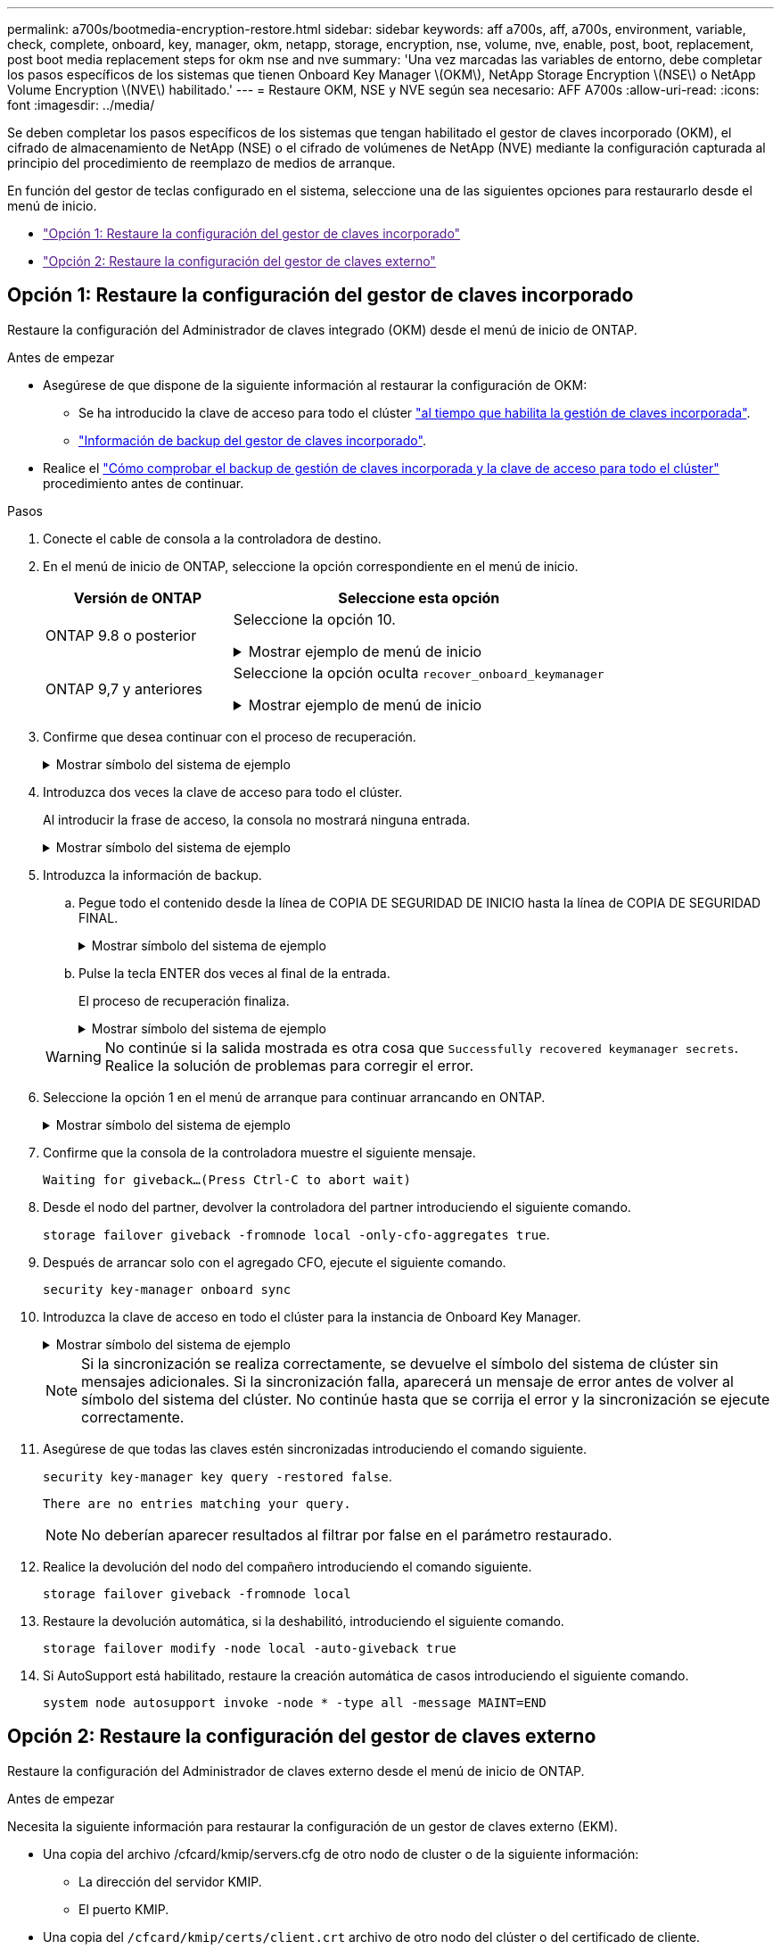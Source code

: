 ---
permalink: a700s/bootmedia-encryption-restore.html 
sidebar: sidebar 
keywords: aff a700s, aff, a700s, environment, variable, check, complete, onboard, key, manager, okm, netapp, storage, encryption, nse, volume, nve, enable, post, boot, replacement, post boot media replacement steps for okm nse and nve 
summary: 'Una vez marcadas las variables de entorno, debe completar los pasos específicos de los sistemas que tienen Onboard Key Manager \(OKM\), NetApp Storage Encryption \(NSE\) o NetApp Volume Encryption \(NVE\) habilitado.' 
---
= Restaure OKM, NSE y NVE según sea necesario: AFF A700s
:allow-uri-read: 
:icons: font
:imagesdir: ../media/


[role="lead"]
Se deben completar los pasos específicos de los sistemas que tengan habilitado el gestor de claves incorporado (OKM), el cifrado de almacenamiento de NetApp (NSE) o el cifrado de volúmenes de NetApp (NVE) mediante la configuración capturada al principio del procedimiento de reemplazo de medios de arranque.

En función del gestor de teclas configurado en el sistema, seleccione una de las siguientes opciones para restaurarlo desde el menú de inicio.

* link:["Opción 1: Restaure la configuración del gestor de claves incorporado"]
* link:["Opción 2: Restaure la configuración del gestor de claves externo"]




== Opción 1: Restaure la configuración del gestor de claves incorporado

Restaure la configuración del Administrador de claves integrado (OKM) desde el menú de inicio de ONTAP.

.Antes de empezar
* Asegúrese de que dispone de la siguiente información al restaurar la configuración de OKM:
+
** Se ha introducido la clave de acceso para todo el clúster https://docs.netapp.com/us-en/ontap/encryption-at-rest/enable-onboard-key-management-96-later-nse-task.html["al tiempo que habilita la gestión de claves incorporada"].
** https://docs.netapp.com/us-en/ontap/encryption-at-rest/backup-key-management-information-manual-task.html["Información de backup del gestor de claves incorporado"].


* Realice el https://kb.netapp.com/on-prem/ontap/Ontap_OS/OS-KBs/How_to_verify_onboard_key_management_backup_and_cluster-wide_passphrase["Cómo comprobar el backup de gestión de claves incorporada y la clave de acceso para todo el clúster"] procedimiento antes de continuar.


.Pasos
. Conecte el cable de consola a la controladora de destino.
. En el menú de inicio de ONTAP, seleccione la opción correspondiente en el menú de inicio.
+
[cols="1a,2a"]
|===
| Versión de ONTAP | Seleccione esta opción 


 a| 
ONTAP 9.8 o posterior
 a| 
Seleccione la opción 10.

.Mostrar ejemplo de menú de inicio
[%collapsible]
====
....

Please choose one of the following:

(1)  Normal Boot.
(2)  Boot without /etc/rc.
(3)  Change password.
(4)  Clean configuration and initialize all disks.
(5)  Maintenance mode boot.
(6)  Update flash from backup config.
(7)  Install new software first.
(8)  Reboot node.
(9)  Configure Advanced Drive Partitioning.
(10) Set Onboard Key Manager recovery secrets.
(11) Configure node for external key management.
Selection (1-11)? 10

....
====


 a| 
ONTAP 9,7 y anteriores
 a| 
Seleccione la opción oculta `recover_onboard_keymanager`

.Mostrar ejemplo de menú de inicio
[%collapsible]
====
....

Please choose one of the following:

(1)  Normal Boot.
(2)  Boot without /etc/rc.
(3)  Change password.
(4)  Clean configuration and initialize all disks.
(5)  Maintenance mode boot.
(6)  Update flash from backup config.
(7)  Install new software first.
(8)  Reboot node.
(9)  Configure Advanced Drive Partitioning.
Selection (1-19)? recover_onboard_keymanager

....
====
|===
. Confirme que desea continuar con el proceso de recuperación.
+
.Mostrar símbolo del sistema de ejemplo
[%collapsible]
====
`This option must be used only in disaster recovery procedures. Are you sure? (y or n):`

====
. Introduzca dos veces la clave de acceso para todo el clúster.
+
Al introducir la frase de acceso, la consola no mostrará ninguna entrada.

+
.Mostrar símbolo del sistema de ejemplo
[%collapsible]
====
`Enter the passphrase for onboard key management:`

`Enter the passphrase again to confirm:`

====
. Introduzca la información de backup.
+
.. Pegue todo el contenido desde la línea de COPIA DE SEGURIDAD DE INICIO hasta la línea de COPIA DE SEGURIDAD FINAL.
+
.Mostrar símbolo del sistema de ejemplo
[%collapsible]
====
....
Enter the backup data:

--------------------------BEGIN BACKUP--------------------------
0123456789012345678901234567890123456789012345678901234567890123
1234567890123456789012345678901234567890123456789012345678901234
2345678901234567890123456789012345678901234567890123456789012345
3456789012345678901234567890123456789012345678901234567890123456
4567890123456789012345678901234567890123456789012345678901234567
AAAAAAAAAAAAAAAAAAAAAAAAAAAAAAAAAAAAAAAAAAAAAAAAAAAAAAAAAAAAAAAA
AAAAAAAAAAAAAAAAAAAAAAAAAAAAAAAAAAAAAAAAAAAAAAAAAAAAAAAAAAAAAAAA
AAAAAAAAAAAAAAAAAAAAAAAAAAAAAAAAAAAAAAAAAAAAAAAAAAAAAAAAAAAAAAAA
AAAAAAAAAAAAAAAAAAAAAAAAAAAAAAAAAAAAAAAAAAAAAAAAAAAAAAAAAAAAAAAA
AAAAAAAAAAAAAAAAAAAAAAAAAAAAAAAAAAAAAAAAAAAAAAAAAAAAAAAAAAAAAAAA
AAAAAAAAAAAAAAAAAAAAAAAAAAAAAAAAAAAAAAAAAAAAAAAAAAAAAAAAAAAAAAAA
AAAAAAAAAAAAAAAAAAAAAAAAAAAAAAAAAAAAAAAAAAAAAAAAAAAAAAAAAAAAAAAA
AAAAAAAAAAAAAAAAAAAAAAAAAAAAAAAAAAAAAAAAAAAAAAAAAAAAAAAAAAAAAAAA
AAAAAAAAAAAAAAAAAAAAAAAAAAAAAAAAAAAAAAAAAAAAAAAAAAAAAAAAAAAAAAAA
AAAAAAAAAAAAAAAAAAAAAAAAAAAAAAAAAAAAAAAAAAAAAAAAAAAAAAAAAAAAAAAA
AAAAAAAAAAAAAAAAAAAAAAAAAAAAAAAAAAAAAAAAAAAAAAAAAAAAAAAAAAAAAAAA
AAAAAAAAAAAAAAAAAAAAAAAAAAAAAAAAAAAAAAAAAAAAAAAAAAAAAAAAAAAAAAAA
AAAAAAAAAAAAAAAAAAAAAAAAAAAAAAAAAAAAAAAAAAAAAAAAAAAAAAAAAAAAAAAA
AAAAAAAAAAAAAAAAAAAAAAAAAAAAAAAAAAAAAAAAAAAAAAAAAAAAAAAAAAAAAAAA
AAAAAAAAAAAAAAAAAAAAAAAAAAAAAAAAAAAAAAAAAAAAAAAAAAAAAAAAAAAAAAAA
AAAAAAAAAAAAAAAAAAAAAAAAAAAAAAAAAAAAAAAAAAAAAAAAAAAAAAAAAAAAAAAA
AAAAAAAAAAAAAAAAAAAAAAAAAAAAAAAAAAAAAAAAAAAAAAAAAAAAAAAAAAAAAAAA
AAAAAAAAAAAAAAAAAAAAAAAAAAAAAAAAAAAAAAAAAAAAAAAAAAAAAAAAAAAAAAAA
0123456789012345678901234567890123456789012345678901234567890123
1234567890123456789012345678901234567890123456789012345678901234
2345678901234567890123456789012345678901234567890123456789012345
AAAAAAAAAAAAAAAAAAAAAAAAAAAAAAAAAAAAAAAAAAAAAAAAAAAAAAAAAAAAAAAA
AAAAAAAAAAAAAAAAAAAAAAAAAAAAAAAAAAAAAAAAAAAAAAAAAAAAAAAAAAAAAAAA
AAAAAAAAAAAAAAAAAAAAAAAAAAAAAAAAAAAAAAAAAAAAAAAAAAAAAAAAAAAAAAAA

---------------------------END BACKUP---------------------------

....
====
.. Pulse la tecla ENTER dos veces al final de la entrada.
+
El proceso de recuperación finaliza.

+
.Mostrar símbolo del sistema de ejemplo
[%collapsible]
====
....

Trying to recover keymanager secrets....
Setting recovery material for the onboard key manager
Recovery secrets set successfully
Trying to delete any existing km_onboard.wkeydb file.

Successfully recovered keymanager secrets.

***********************************************************************************
* Select option "(1) Normal Boot." to complete recovery process.
*
* Run the "security key-manager onboard sync" command to synchronize the key database after the node reboots.
***********************************************************************************

....
====


+

WARNING: No continúe si la salida mostrada es otra cosa que `Successfully recovered keymanager secrets`. Realice la solución de problemas para corregir el error.

. Seleccione la opción 1 en el menú de arranque para continuar arrancando en ONTAP.
+
.Mostrar símbolo del sistema de ejemplo
[%collapsible]
====
....

***********************************************************************************
* Select option "(1) Normal Boot." to complete the recovery process.
*
***********************************************************************************


(1)  Normal Boot.
(2)  Boot without /etc/rc.
(3)  Change password.
(4)  Clean configuration and initialize all disks.
(5)  Maintenance mode boot.
(6)  Update flash from backup config.
(7)  Install new software first.
(8)  Reboot node.
(9)  Configure Advanced Drive Partitioning.
(10) Set Onboard Key Manager recovery secrets.
(11) Configure node for external key management.
Selection (1-11)? 1

....
====
. Confirme que la consola de la controladora muestre el siguiente mensaje.
+
`Waiting for giveback...(Press Ctrl-C to abort wait)`

. Desde el nodo del partner, devolver la controladora del partner introduciendo el siguiente comando.
+
`storage failover giveback -fromnode local -only-cfo-aggregates true`.

. Después de arrancar solo con el agregado CFO, ejecute el siguiente comando.
+
`security key-manager onboard sync`

. Introduzca la clave de acceso en todo el clúster para la instancia de Onboard Key Manager.
+
.Mostrar símbolo del sistema de ejemplo
[%collapsible]
====
....

Enter the cluster-wide passphrase for the Onboard Key Manager:

All offline encrypted volumes will be brought online and the corresponding volume encryption keys (VEKs) will be restored automatically within 10 minutes. If any offline encrypted volumes are not brought online automatically, they can be brought online manually using the "volume online -vserver <vserver> -volume <volume_name>" command.

....
====
+

NOTE: Si la sincronización se realiza correctamente, se devuelve el símbolo del sistema de clúster sin mensajes adicionales. Si la sincronización falla, aparecerá un mensaje de error antes de volver al símbolo del sistema del clúster. No continúe hasta que se corrija el error y la sincronización se ejecute correctamente.

. Asegúrese de que todas las claves estén sincronizadas introduciendo el comando siguiente.
+
`security key-manager key query -restored false`.

+
`There are no entries matching your query.`

+

NOTE: No deberían aparecer resultados al filtrar por false en el parámetro restaurado.

. Realice la devolución del nodo del compañero introduciendo el comando siguiente.
+
`storage failover giveback -fromnode local`

. Restaure la devolución automática, si la deshabilitó, introduciendo el siguiente comando.
+
`storage failover modify -node local -auto-giveback true`

. Si AutoSupport está habilitado, restaure la creación automática de casos introduciendo el siguiente comando.
+
`system node autosupport invoke -node * -type all -message MAINT=END`





== Opción 2: Restaure la configuración del gestor de claves externo

Restaure la configuración del Administrador de claves externo desde el menú de inicio de ONTAP.

.Antes de empezar
Necesita la siguiente información para restaurar la configuración de un gestor de claves externo (EKM).

* Una copia del archivo /cfcard/kmip/servers.cfg de otro nodo de cluster o de la siguiente información:
+
** La dirección del servidor KMIP.
** El puerto KMIP.


* Una copia del `/cfcard/kmip/certs/client.crt` archivo de otro nodo del clúster o del certificado de cliente.
* Una copia del `/cfcard/kmip/certs/client.key` archivo de otro nodo de clúster o la clave de cliente.
* Una copia `/cfcard/kmip/certs/CA.pem` del archivo de otro nodo del clúster o las CA del servidor KMIP.


.Pasos
. Conecte el cable de consola a la controladora de destino.
. Seleccione la opción 11 en el menú de inicio de ONTAP.
+
.Mostrar ejemplo de menú de inicio
[%collapsible]
====
....

(1)  Normal Boot.
(2)  Boot without /etc/rc.
(3)  Change password.
(4)  Clean configuration and initialize all disks.
(5)  Maintenance mode boot.
(6)  Update flash from backup config.
(7)  Install new software first.
(8)  Reboot node.
(9)  Configure Advanced Drive Partitioning.
(10) Set Onboard Key Manager recovery secrets.
(11) Configure node for external key management.
Selection (1-11)? 11
....
====
. Cuando se le solicite, confirme que ha recopilado la información obligatoria.
+
.Mostrar símbolo del sistema de ejemplo
[%collapsible]
====
....
Do you have a copy of the /cfcard/kmip/certs/client.crt file? {y/n}
Do you have a copy of the /cfcard/kmip/certs/client.key file? {y/n}
Do you have a copy of the /cfcard/kmip/certs/CA.pem file? {y/n}
Do you have a copy of the /cfcard/kmip/servers.cfg file? {y/n}
....
====
. Cuando se le solicite, introduzca la información del cliente y del servidor.
+
.Mostrar petición de datos
[%collapsible]
====
....
Enter the client certificate (client.crt) file contents:
Enter the client key (client.key) file contents:
Enter the KMIP server CA(s) (CA.pem) file contents:
Enter the server configuration (servers.cfg) file contents:
....
====
+
.Muestra el ejemplo
[%collapsible]
====
....
Enter the client certificate (client.crt) file contents:
-----BEGIN CERTIFICATE-----
MIIDvjCCAqagAwIBAgICN3gwDQYJKoZIhvcNAQELBQAwgY8xCzAJBgNVBAYTAlVT
MRMwEQYDVQQIEwpDYWxpZm9ybmlhMQwwCgYDVQQHEwNTVkwxDzANBgNVBAoTBk5l
MSUbQusvzAFs8G3P54GG32iIRvaCFnj2gQpCxciLJ0qB2foiBGx5XVQ/Mtk+rlap
Pk4ECW/wqSOUXDYtJs1+RB+w0+SHx8mzxpbz3mXF/X/1PC3YOzVNCq5eieek62si
Fp8=
-----END CERTIFICATE-----

Enter the client key (client.key) file contents:
-----BEGIN RSA PRIVATE KEY-----
<key_value>
-----END RSA PRIVATE KEY-----

Enter the KMIP server CA(s) (CA.pem) file contents:
-----BEGIN CERTIFICATE-----
MIIEizCCA3OgAwIBAgIBADANBgkqhkiG9w0BAQsFADCBjzELMAkGA1UEBhMCVVMx
7yaumMQETNrpMfP+nQMd34y4AmseWYGM6qG0z37BRnYU0Wf2qDL61cQ3/jkm7Y94
EQBKG1NY8dVyjphmYZv+
-----END CERTIFICATE-----

Enter the IP address for the KMIP server: 10.10.10.10
Enter the port for the KMIP server [5696]:

System is ready to utilize external key manager(s).
Trying to recover keys from key servers....
kmip_init: configuring ports
Running command '/sbin/ifconfig e0M'
..
..
kmip_init: cmd: ReleaseExtraBSDPort e0M
....
====
+
Después de introducir la información del cliente y el servidor, el proceso de recuperación finaliza.

+
.Muestra el ejemplo
[%collapsible]
====
....
System is ready to utilize external key manager(s).
Trying to recover keys from key servers....
[Aug 29 21:06:28]: 0x808806100: 0: DEBUG: kmip2::main: [initOpenssl]:460: Performing initialization of OpenSSL
Successfully recovered keymanager secrets.
....
====
. Seleccione la opción 1 en el menú de arranque para continuar arrancando en ONTAP.
+
.Mostrar símbolo del sistema de ejemplo
[%collapsible]
====
....

***********************************************************************************
* Select option "(1) Normal Boot." to complete the recovery process.
*
***********************************************************************************


(1)  Normal Boot.
(2)  Boot without /etc/rc.
(3)  Change password.
(4)  Clean configuration and initialize all disks.
(5)  Maintenance mode boot.
(6)  Update flash from backup config.
(7)  Install new software first.
(8)  Reboot node.
(9)  Configure Advanced Drive Partitioning.
(10) Set Onboard Key Manager recovery secrets.
(11) Configure node for external key management.
Selection (1-11)? 1

....
====
. Restaure la devolución automática, si la deshabilitó, introduciendo el siguiente comando.
+
`storage failover modify -node local -auto-giveback true`

. Si AutoSupport está habilitado, restaure la creación automática de casos introduciendo el siguiente comando.
+
`system node autosupport invoke -node * -type all -message MAINT=END`


